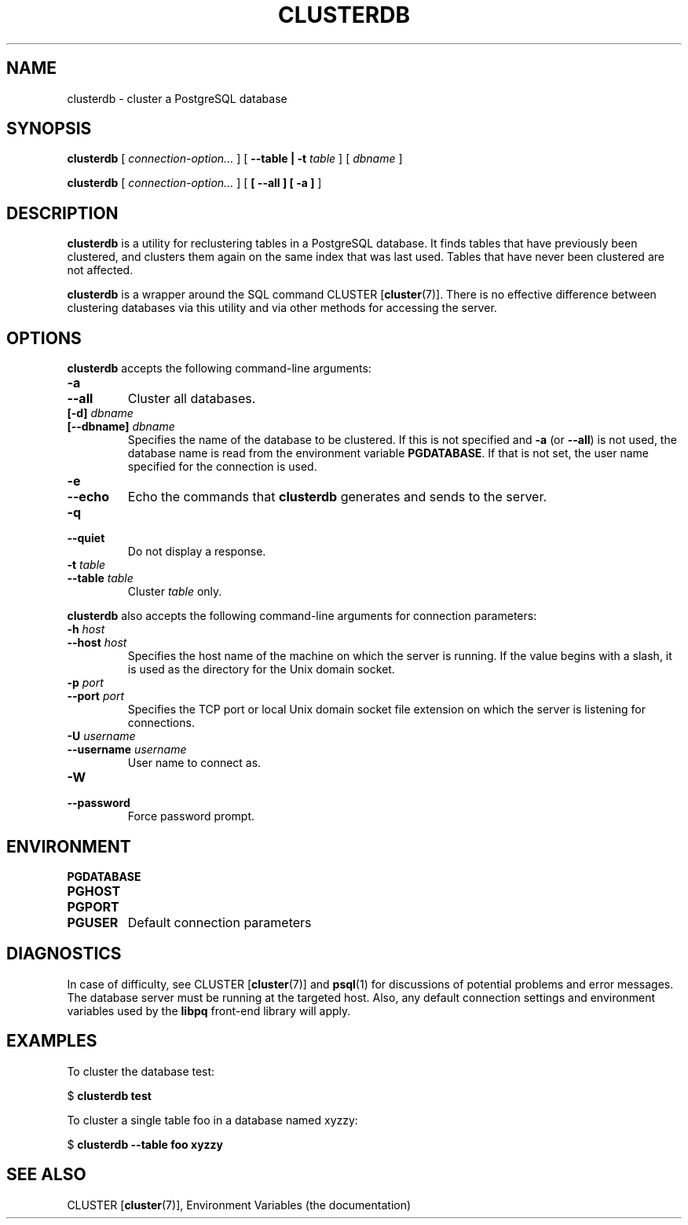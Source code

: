 .\\" auto-generated by docbook2man-spec $Revision: 1.1.1.1 $
.TH "CLUSTERDB" "1" "2007-02-01" "Application" "PostgreSQL Client Applications"
.SH NAME
clusterdb \- cluster a PostgreSQL database

.SH SYNOPSIS
.sp
\fBclusterdb\fR [ \fB\fIconnection-option\fB\fR\fI...\fR ]  [ \fB--table | -t \fItable\fB \fR ]  [ \fB\fIdbname\fB\fR ] 

\fBclusterdb\fR [ \fB\fIconnection-option\fB\fR\fI...\fR ]  [ \fB [ --all ]  [ -a ] \fR ] 
.SH "DESCRIPTION"
.PP
\fBclusterdb\fR is a utility for reclustering tables
in a PostgreSQL database. It finds tables
that have previously been clustered, and clusters them again on the same
index that was last used. Tables that have never been clustered are not
affected.
.PP
\fBclusterdb\fR is a wrapper around the SQL
command CLUSTER [\fBcluster\fR(7)].
There is no effective difference between clustering databases via
this utility and via other methods for accessing the server.
.SH "OPTIONS"
.PP
\fBclusterdb\fR accepts the following command-line arguments:
.TP
\fB-a\fR
.TP
\fB--all\fR
Cluster all databases.
.TP
\fB[-d] \fIdbname\fB\fR
.TP
\fB[--dbname] \fIdbname\fB\fR
Specifies the name of the database to be clustered.
If this is not specified and \fB-a\fR (or
\fB--all\fR) is not used, the database name is read
from the environment variable \fBPGDATABASE\fR. If
that is not set, the user name specified for the connection is
used.
.TP
\fB-e\fR
.TP
\fB--echo\fR
Echo the commands that \fBclusterdb\fR generates
and sends to the server.
.TP
\fB-q\fR
.TP
\fB--quiet\fR
Do not display a response.
.TP
\fB-t \fItable\fB\fR
.TP
\fB--table \fItable\fB\fR
Cluster \fItable\fR only.
.PP
.PP
\fBclusterdb\fR also accepts 
the following command-line arguments for connection parameters:
.TP
\fB-h \fIhost\fB\fR
.TP
\fB--host \fIhost\fB\fR
Specifies the host name of the machine on which the server is
running. If the value begins with a slash, it is used as the
directory for the Unix domain socket.
.TP
\fB-p \fIport\fB\fR
.TP
\fB--port \fIport\fB\fR
Specifies the TCP port or local Unix domain socket file 
extension on which the server
is listening for connections.
.TP
\fB-U \fIusername\fB\fR
.TP
\fB--username \fIusername\fB\fR
User name to connect as.
.TP
\fB-W\fR
.TP
\fB--password\fR
Force password prompt.
.PP
.SH "ENVIRONMENT"
.TP
\fBPGDATABASE\fR
.TP
\fBPGHOST\fR
.TP
\fBPGPORT\fR
.TP
\fBPGUSER\fR
Default connection parameters
.SH "DIAGNOSTICS"
.PP
In case of difficulty, see CLUSTER [\fBcluster\fR(7)] and \fBpsql\fR(1) for
discussions of potential problems and error messages.
The database server must be running at the
targeted host. Also, any default connection settings and environment
variables used by the \fBlibpq\fR front-end
library will apply.
.SH "EXAMPLES"
.PP
To cluster the database test:
.sp
.nf
$ \fBclusterdb test\fR
.sp
.fi
.PP
To cluster a single table
foo in a database named
xyzzy:
.sp
.nf
$ \fBclusterdb --table foo xyzzy\fR
.sp
.fi
.SH "SEE ALSO"
CLUSTER [\fBcluster\fR(7)], Environment Variables (the documentation)
